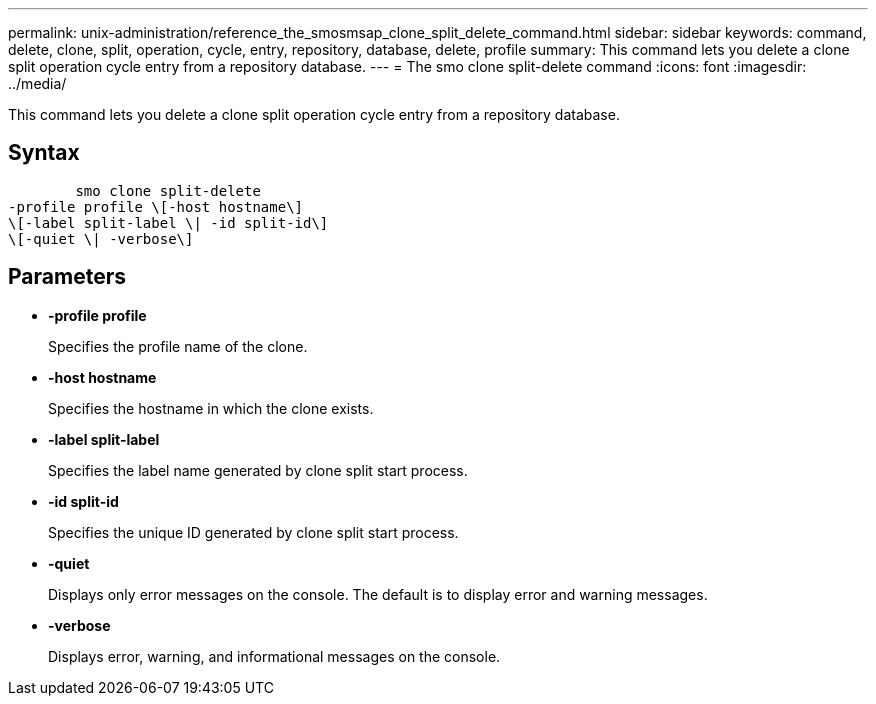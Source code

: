 ---
permalink: unix-administration/reference_the_smosmsap_clone_split_delete_command.html
sidebar: sidebar
keywords: command, delete, clone, split, operation, cycle, entry, repository, database, delete, profile
summary: This command lets you delete a clone split operation cycle entry from a repository database.
---
= The smo clone split-delete command
:icons: font
:imagesdir: ../media/

[.lead]
This command lets you delete a clone split operation cycle entry from a repository database.

== Syntax

----

        smo clone split-delete
-profile profile \[-host hostname\]
\[-label split-label \| -id split-id\]
\[-quiet \| -verbose\]
----

== Parameters

* *-profile profile*
+
Specifies the profile name of the clone.

* *-host hostname*
+
Specifies the hostname in which the clone exists.

* *-label split-label*
+
Specifies the label name generated by clone split start process.

* *-id split-id*
+
Specifies the unique ID generated by clone split start process.

* *-quiet*
+
Displays only error messages on the console. The default is to display error and warning messages.

* *-verbose*
+
Displays error, warning, and informational messages on the console.
